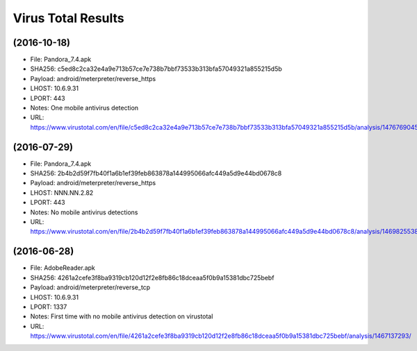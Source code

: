 Virus Total Results
-------------------

(2016-10-18)
++++++++++++
- File: Pandora_7.4.apk
- SHA256: c5ed8c2ca32e4a9e713b57ce7e738b7bbf73533b313bfa57049321a855215d5b
- Payload: android/meterpreter/reverse_https
- LHOST: 10.6.9.31
- LPORT: 443
- Notes: One mobile antivirus detection
- URL: https://www.virustotal.com/en/file/c5ed8c2ca32e4a9e713b57ce7e738b7bbf73533b313bfa57049321a855215d5b/analysis/1476769045/

(2016-07-29)
++++++++++++
- File: Pandora_7.4.apk
- SHA256: 2b4b2d59f7fb40f1a6b1ef39feb863878a144995066afc449a5d9e44bd0678c8
- Payload: android/meterpreter/reverse_https
- LHOST: NNN.NN.2.82
- LPORT: 443
- Notes: No mobile antivirus detections
- URL: https://www.virustotal.com/en/file/2b4b2d59f7fb40f1a6b1ef39feb863878a144995066afc449a5d9e44bd0678c8/analysis/1469825538/

(2016-06-28)
++++++++++++
- File: AdobeReader.apk
- SHA256: 4261a2cefe3f8ba9319cb120d12f2e8fb86c18dceaa5f0b9a15381dbc725bebf
- Payload: android/meterpreter/reverse_tcp
- LHOST: 10.6.9.31
- LPORT: 1337
- Notes: First time with no mobile antivirus detection on virustotal
- URL: https://www.virustotal.com/en/file/4261a2cefe3f8ba9319cb120d12f2e8fb86c18dceaa5f0b9a15381dbc725bebf/analysis/1467137293/
